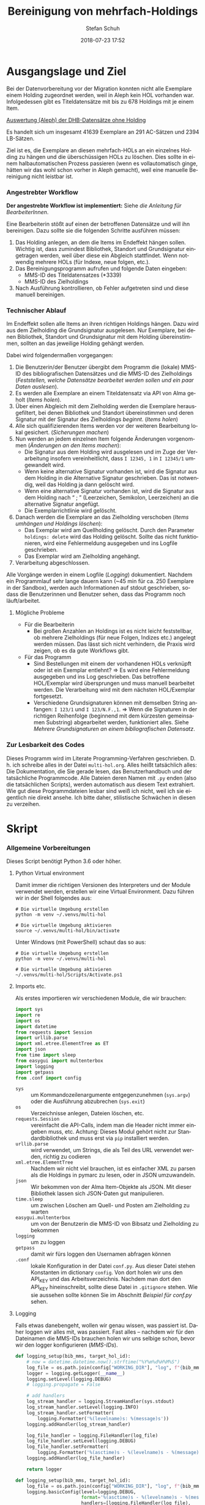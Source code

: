 #+TITLE: Bereinigung von mehrfach-Holdings
#+NIKOLA_SLUG: multi-hol
#+AUTHOR: Stefan Schuh
#+EMAIL: stefan.schuh@uni-graz.at
#+DATE: 2018-07-23 17:52
#+DESCRIPTION:
#+KEYWORDS:
#+LANGUAGE: de
#+OPTIONS: tex:t todo:nil pri:nil tags:t texht:nil ':t
#+OPTIONS: author:t creator:nil email:t date:t
#+LATEX_CLASS: koma-article
#+LATEX_CLASS_OPTIONS: [10pt, a4paper]
#+LATEX_HEADER: \usepackage[ngerman]{babel}
#+LATEX_HEADER: \usepackage[a4paper,margin=2.54cm]{geometry}
#+EXPORT_FILE_NAME: doc/doc.html


* Ausgangslage und Ziel
  Bei der Datenvorbereitung vor der Migration konnten nicht alle Exemplare einem
  Holding zugeordnet werden, weil in Aleph kein HOL vorhanden war. Infolgedessen
  gibt es Titeldatensätze mit bis zu 678 Holdings mit je einem Item.

  [[file:data/DHB_ITEMS_ohne_HOL_20180717.xlsx][Auswertung (Aleph) der DHB-Datensätze ohne Holding]]

  Es handelt sich um insgesamt 41639 Exemplare an 291 AC-Sätzen und 2394 LB-Sätzen.

  Ziel ist es, die Exemplare an diesen mehrfach-HOLs an ein einzelnes Holding zu
  hängen und die überschüssigen HOLs zu löschen. Dies sollte in einem
  halbautomatischen Prozess passieren (wenn es vollautomatisch ginge, hätten wir
  das wohl schon vorher in Aleph gemacht), weil eine manuelle Bereinigung nicht
  leistbar ist.

*** Angestrebter Workflow
    *Der angestrebte Workflow ist implementiert:* Siehe [[Dokumentation für BearbeiterInnen][die Anleitung für BearbeiterInnen]].

    Eine Bearbeiterin stößt auf einen der betroffenen Datensätze und will ihn
    bereinigen. Dazu sollte sie die folgenden Schritte ausführen müssen:

    1. Das Holding anlegen, an dem die Items im Endeffekt hängen sollen. Wichtig
       ist, dass zumindest Bibliothek, Standort und Grundsignatur eingetragen
       werden, weil über diese ein Abgleich stattfindet. Wenn notwendig mehrere
       HOLs (für Indexe, neue folgen, etc.).
    2. Das Bereinigungsprogramm aufrufen und folgende Daten eingeben:
       - MMS-ID des Titeldatensatzes (*3339)
       - MMS-ID des Zielholdings
    3. Nach Ausführung kontrollieren, ob Fehler aufgetreten sind und diese
       manuell bereinigen.
   
*** Technischer Ablauf
    Im Endeffekt sollen alle Items an ihren richtigen Holdings hängen. Dazu wird
    aus dem Zielholding die Grundsignatur ausgelesen. Nur Exemplare, bei denen
    Bibliothek, Standort und Grundsignatur mit dem Holding übereinstimmen,
    sollten an das jeweilige Holding gehängt werden.

    Dabei wird folgendermaßen vorgegangen:

    1. Die Benutzerin/der Benutzer übergibt dem Programm die (lokale) MMS-ID des
       bibliografischen Datensätzes und die MMS-ID des Zielholdings ([[Feststellen, welche Datensätze bearbeitet werden sollen und ein paar Daten auslesen]]).
    2. Es werden alle Exemplare an einem Titeldatensatz via API von Alma geholt
       ([[Items holen]]).
    3. Über einen Abgleich mit dem Zielholding werden die Exemplare
       herausgefiltert, bei denen Bibliothek und Standort übereinstimmen und
       deren Signatur mit der Signatur des Zielholdings /beginnt/. ([[Items holen]])
    4. Alle sich qualifizierenden Items werden vor der weiteren Bearbeitung
       lokal gesichert. ([[Sicherungen machen]])
    5. Nun werden an jedem einzelnen Item folgende Änderungen vorgenommen
       ([[Änderungen an den Items machen]]):
       - Die Signatur aus dem Holding wird ausgelesen und im Zuge der
         Verarbeitung insofern vereinheitlicht, dass ~I 12345, 1~ in ~I 12345/1~
         umgewandelt wird.
       - Wenn keine alternative Signatur vorhanden ist, wird die Signatur aus
         dem Holding in die Alternative Signatur geschrieben. Das ist notwendig,
         weil das Holding ja dann gelöscht wird.
       - Wenn eine alternative Signatur vorhanden ist, wird die Signatur aus dem
         Holding nach "\nbsp;\nbsp" (Leerzeichen, Semikolon, Leerzeichen) an die
         alternative Signatur angefügt.
       - Die Exemplarrichtlinie wird gelöscht.
    6. Danach werden die Exemplare an das Zielholding verschoben ([[Items umhängen und Holdings löschen]]):
       - Das Exemplar wird am Quellholding gelöscht. Durch den Parameter
         =holdings: delete= wird das Holding gelöscht. Sollte das nicht
         funktionieren, wird eine Fehlermeldung ausgegeben und ins Logfile
         geschrieben.
       - Das Exemplar wird am Zielholding angehängt.
    7. Verarbeitung abgeschlossen.
    
    Alle Vorgänge werden in einem Logfile ([[Logging]]) dokumentiert. Nachdem ein Programmlauf
    sehr lange dauern kann (~45 min für ca. 250 Exemplare in der Sandbox),
    werden auch Informationen auf stdout geschrieben, sodass die Benutzerinnen
    und Benutzer sehen, dass das Programm noch läuft/arbeitet.

***** Mögliche Probleme
      - Für die Bearbeiterin
        - Bei großen Anzahlen an Holdings ist es nicht leicht feststellbar, ob
          mehrere Zielholdings (für neue Folgen, Indizes etc.) angelegt werden
          müssen. Das lässt sich nicht verhindern, die Praxis wird zeigen, ob es
          da gute Workflows gibt.
      - Für das Programm
        - Sind Bestellungen mit einem der vorhandenen HOLs verknüpft oder ist
          ein Exemplar entlehnt? \Rightarrow Es wird eine Fehlermeldung
          ausgegeben und ins Log geschrieben. Das betroffene HOL/Exemplar wird
          übersprungen und muss manuell bearbeitet werden. Die Verarbeitung wird
          mit dem nächsten HOL/Exemplar fortgesetzt.
        - Verschiedene Grundsignaturen können mit demselben String anfangen: 
          =I 123/1= und =I 123/N.F.,1=. \Rightarrow Wenn die Signaturen in der richtigen
          Reihenfolge (beginnend mit dem kürzesten gemeinsamen Substring)
          abgearbeitet werden, funktioniert alles. Siehe [[Mehrere Grundsignaturen an einem bibliografischen Datensatz]].

*** Zur Lesbarkeit des Codes
    Dieses Programm wird im Literate Programming-Verfahren geschrieben. D. h.
    ich schreibe alles in der Datei =multi-hol.org=. Alles heißt tatsächlich
    alles: Die Dokumentation, die Sie gerade lesen, das Benutzerhandbuch und der
    tatsächliche Programmcode. Alle Dateien deren Namen mit =.py= enden (also
    die tatsächlichen Scripts), werden automatisch aus diesem Text extrahiert.
    Wie gut diese Programmdateien lesbar sind weiß ich nicht, weil ich sie
    eigentlich nie direkt ansehe. Ich bitte daher, stilistische Schwächen in
    diesen zu verzeihen.

* Skript
*** Allgemeine Vorbereitungen
    Dieses Script benötigt Python 3.6 oder höher.
***** Python Virtual environment
      Damit immer die richtigen Versionen des Interpreters und der Module
      verwendet werden, erstellen wir eine Virtual Environment. Dazu führen wir
      in der Shell folgendes aus:

      #+BEGIN_SRC shell
        # Die virtuelle Umgebung erstellen
        python -m venv ~/.venvs/multi-hol

        # Die virtuelle Umgebung aktivieren
        source ~/.venvs/multi-hol/bin/activate
      #+END_SRC

      Unter Windows (mit PowerShell) schaut das so aus:

      #+BEGIN_SRC shell
        # Die virtuelle Umgebung erstellen
        python -m venv ~/.venvs/multi-hol

        # Die virtuelle Umgebung aktivieren
        ~/.venvs/multi-hol/Scripts/Activate.ps1
      #+END_SRC

***** Imports etc.
      Als erstes importieren wir verschiedenen Module, die wir brauchen:

      #+NAME: imports
      #+BEGIN_SRC python
        import sys
        import re
        import os
        import datetime
        from requests import Session
        import urllib.parse
        import xml.etree.ElementTree as ET
        import json
        from time import sleep
        from easygui import multenterbox
        import logging
        import getpass
        from .conf import config
      #+END_SRC

      - =sys= :: um Kommandozeilenargumente entgegenzunehmen (=sys.argv=) oder
                 die Ausführung abzubrechen (=sys.exit=)
      - =os= :: Verzeichnisse anlegen, Dateien löschen, etc.
      - =requests.Session= :: vereinfacht die API-Calls, indem man die Header
           nicht immer eingeben muss, etc. Achtung: Dieses Modul gehört
           nicht zur Standardbibliothek und muss erst via =pip= installiert
           werden.
      - =urllib.parse= :: wird verwendet, um Strings, die als Teil des URL
                          verwendet werden, richtig zu codieren
      - =xml.etree.ElementTree= :: Nachdem wir nicht viel brauchen, ist es
           einfacher XML zu parsen als die Holdings in pymarc zu lesen, oder in
           JSON umzuwandeln.
      - =json= :: Wir bekommen von der Alma Item-Objekte als JSON. Mit dieser Bibliothek
                  lassen sich JSON-Daten gut manipulieren.
      - =time.sleep= :: um zwischen Löschen am Quell- und Posten am Zielholding
                        zu warten
      - =easygui.multenterbox= :: um von der Benutzerin die MMS-ID von Bibsatz
           und Zielholding zu bekommen
      - =logging= :: um zu loggen
      - =getpass= :: damit wir fürs loggen den Usernamen abfragen können
      - =.conf= :: lokale Konfiguration in der Datei =conf.py=. Aus dieser Datei
                   stehen Konstanten im dictionary =config=. Von dort holen wir
                   uns den API_KEY und das Arbeitsverzeichnis. Nachdem man dort
                   den API_KEY hineinschreibt, sollte diese Datei in
                   =.gitignore= stehen.  Wie sie aussehen sollte können Sie im Abschnitt
                   [[Beispiel f%C3%BCr conf.py][Beispiel für conf.py]] sehen.
      
***** DONE Logging
      CLOSED: [2019-01-04 Fr 13:58]
      :LOGBOOK:
      - State "DONE"       from "TODO"       [2019-01-04 Fr 13:58]
      :END:
      Falls etwas danebengeht, wollen wir genau wissen, was passiert ist. Daher
      loggen wir alles mit, was passiert. Fast alles -- nachdem wir für den
      Dateinamen die MMS-IDs brauchen holen wir uns selbige schon, bevor wir den
      logger konfigurieren ([[MMS-IDs]]).
      
      #+begin_src python
        def logging_setup(bib_mms, target_hol_id):
            # now = datetime.datetime.now().strftime("%Y%m%d%H%M%S")
            log_file = os.path.join(config["WORKING_DIR"], "log", f"{bib_mms}_{target_hol_id}.log")
            logger = logging.getLogger(__name__)
            logging.setLevel(logging.DEBUG)
            # logging.propagate = False

            # add handlers
            log_stream_handler = logging.StreamHandler(sys.stdout)
            log_stream_handler.setLevel(logging.INFO)
            log_stream_handler.setFormatter(
                logging.Formatter('%(levelname)s: %(message)s'))
            logging.addHandler(log_stream_handler)

            log_file_handler = logging.FileHandler(log_file)
            log_file_handler.setLevel(logging.DEBUG)
            log_file_handler.setFormatter(
                logging.Formatter('%(asctime)s - %(levelname)s - %(message)s'))
            logging.addHandler(log_file_handler)

            return logger
      #+end_src
      #+NAME: logging-setup
      #+begin_src python
        def logging_setup(bib_mms, target_hol_id):
            log_file = os.path.join(config["WORKING_DIR"], "log", f"{bib_mms}_{target_hol_id}.log")
            logging.basicConfig(level=logging.DEBUG,
                                format='%(asctime)s - %(levelname)s - %(message)s',
                                handlers=[logging.FileHandler(log_file),
                                          logging.StreamHandler()])

      #+END_src
***** Voreinstellungen für die APIs
      Nachdem wir viele Calls machen werden, ist es wohl gut, die APIs in
      Variablen mit benannten Platzhaltern zu schreiben, sodass wir dann nur
      noch die jeweiligen IDs einfüllen müssen:
      
      #+NAME: api-strings
      #+BEGIN_SRC python
      # api-url-templates
      base_url = 'https://api-eu.hosted.exlibrisgroup.com/almaws/v1'
      barcode_api = base_url + "/items?item_barcode={barcode}"
      holdings_api = base_url + "/bibs/{mms_id}/holdings"
      bib_api = base_url + "/bibs/{mms_id}"
      item_api = base_url + "/bibs/{mms_id}/holdings/{holding_id}/items"
      #+END_SRC

***** Session, Authentifizierung
      Damit wir nicht bei jedem Aufruf die Header übergeben müssen, ist es
      praktisch, dass die requests-Bibliothek ein Session-Objekt hat.

      #+NAME: session
      #+BEGIN_SRC python
      # session um immer gleiche header zu schicken etc.
      session = Session()
      session.headers.update({
          "accept": "application/json",
          "authorization": f"apikey {API_KEY}"
      })
      #+END_SRC

      Der API-Key wird in =conf.py= abgelegt. Nachd dem Import dieser Datei
      können wir ihn hier zuweisen:

      #+NAME: API-key
      #+BEGIN_SRC python
      API_KEY = config["API_KEY"]
      #+END_SRC
      
*** Verarbeitung      
***** DONE Feststellen, welche Datensätze bearbeitet werden sollen und ein paar Daten auslesen
      CLOSED: [2018-12-10 Mo 16:44]
      :LOGBOOK:
      - State "DONE"       from "TODO"       [2018-12-10 Mo 16:44]
      :END:
      Um zu wissen, an welchen Datensätzen gearbeitet werden soll, muss die
      Bearbeiterin die MMS-IDs vom Bibsatz und dem Zielolding eingeben.

      Nachdem Whitespace vorne und hinten entfern wurde, sollte folgendes
      überprüft werden:
      - [X] Beginnt die bib-mms mit 99?
      - [X] Beginnt die hol-mms mit 22?
      - [X] Endet die bib-mms auf 3339?
      #+NAME: MMS-IDs
      #+BEGIN_SRC python
        def get_mmsids(msg=""):
            """Return the MMS-IDs of the bibrecord and the target-holding."""

            if msg == "":
                msg =  "Bitte folgende Daten eingeben."
            else:
                msg = msg

            bib_mms, target_hol_id = multenterbox(msg=msg,
                                                   title="Multi-HOL-Bereinigung",
                                                   fields=["MMS-ID des Bibsatzes", "MMS-ID des Zielholdings"])
            # check the input
            if (not bib_mms.startswith("99")
                    or not bib_mms.endswith("3339")
                    or not target_hol_id.startswith("22")):
                msg = """*** Formaler Fehler in der Eingabe ***

            1. Die MMS-ID des Bibsatzes muss mit "99" beginnen
            2. Die MMS-ID des Bibsatzes muss mit "3339" enden
            3. Die MMS-ID des HOL-Satzes muss mit "22" beginnen
        """
                get_mmsids(msg)
            else:
                return bib_mms, target_hol_id

       #+END_SRC

***** DONE Items holen
      CLOSED: [2018-07-30 Mon 13:54]
      :LOGBOOK:
      - State "DONE"       from "TODO"       [2018-07-30 Mon 13:54]
      :END:
      Nachdem die Bearbeiterin uns mit den Identifiern versorgt hat, holen wir
      uns die Item-Liste. Nachdem die API per default nur zehn Items liefert,
      setzen wir das Limit auf die höchstzahl (100). Sollten mehr als 100
      Exemplare vorhanden sein, machen wir mehrere API-Aufrufe mit
      entsprechendem Offset.

      Dazu verwenden wir eine Funktion, die die MMS-IDs des Bibsatzes und eine
      Liste von Item-Objekten zurückgibt.

      #+NAME: API-get-items
      #+BEGIN_SRC python
        def get_items(mms_id, target_hol_id):
            mms_id = mms_id
            outlist = []
            hol_bch = get_bch(target_hol_id)

            # get the item-list from Alma
            item_list = session.get(item_api.format(mms_id=mms_id, holding_id="ALL"),
                                    params={"limit": "100"})

            # DONE check response
            if item_list.status_code == 200:
                item_list = item_list.json()
            else:
                logging.error(f"Fehler beim Holen der Daten: {item_list.text}")
                input("Drücken Sie ENTER um das Programm zu beenden.")
                sys.exit(1)

            # append the items to the list to be returned, if they pass the tests
            logging.debug("get_items(): Items zur outlist hinzufügen")
            for item in item_list["item"]:
                if check_bch(item, hol_bch):
                    outlist.append(item)

            # check if there are more than 100 items
            total_record_count = int(item_list["total_record_count"])
            if total_record_count > 100:
                # calculate number of needed additional calls
                add_calls = total_record_count // 100
                logging.debug(f"get_items(): {total_record_count} items vorhanden, {add_calls} weitere API-calls notwendig.")
                # make the additional calls and add answer to the outlist
                for i in range(add_calls):
                    offset = (i + 1) * 100
                    logging.debug(f"get_items(): additional call {offset}")

                    next_list = session.get(item_api.format(mms_id=mms_id, holding_id="ALL"),
                                            params={"limit": "100", "offset": offset}).json()
                    logging.debug(f"get_items(): weitere items zu outlist hinzufügen (call {offset}/{add_calls})")
                    for item in next_list["item"]:
                        if check_bch(item, hol_bch):
                            outlist.append(item)

            # DONE save the item list to disk
            logging.info("Schreibe Backup.")
            backup_file = os.path.join(backup_dir, f"{mms_id}_{hol_bch[0]}_{hol_bch[1]}_{hol_bch[2].replace('.', '').replace(',', '').replace('/', '').replace(' ', '-')}")
            save_json(outlist, backup_file)
            return outlist
      #+END_SRC

***** DONE Inhaltliche Checks
      CLOSED: [2019-01-04 Fr 09:43]
      :LOGBOOK:
      - State "DONE"       from "TODO"       [2019-01-04 Fr 09:43]
      :END:
      Überprüfung, ob die richtigen Signaturen vorhanden sind, etc. Dazu holen
      wir uns zuerst das Zielholding und lesen dort =856 b=, =c= und =h= aus.
        
      #+NAME: get-bch
      #+BEGIN_SRC python
        def get_bch(holding_id):
            hol = session.get(holdings_api + "/" + holding_id, headers = {"accept": "application/xml"})
            try:
                holxml = ET.fromstring(hol.text)
                b = holxml.find('.//*[@tag="852"]/*[@code="b"]').text
                c = holxml.find('.//*[@tag="852"]/*[@code="c"]').text
                h = holxml.find('.//*[@tag="852"]/*[@code="h"]').text
            except:
                logging.exception("Fehler beim Lesen des Zielholdings (XML).")
                print("Ein Fehler ist aufgetreten. Kontrollieren Sie die Log-Datei.")
                input("Drücken Sie ENTER um das Programm zu beenden.")
                sys.exit(1)

            return b, c, h
      #+END_SRC

      Dann schauen wir, ob das Item zum HOL passt, damit nicht
      falschlicherweise Items von anderen Standorten oder mit anderen
      Grundsignaturen umgehängt werden. Subfelder =b= und =c= müssen
      übereinstimmen; die Signatur des Items (genaugenommen von dessen HOL)
      muss mit demselben String anfangen, der in Subfeld =h= steht. Nachdem in
      den Daten oft Leerzeichen vorhanden sind (z. B. =N. S.= anstatt =N.S.=),
      werden Leerzeichen bei diesem Vergleich ignoriert.

      #+NAME: check-bch
      #+BEGIN_SRC python
        # check if the item fits the target holding's 852 b, c and h
        def check_bch(item, hol_bch):
            """Check if the item fits the target holdings library, location and call number.

            Take an item object (dict) and return True or False."""

            hol_b, hol_c, hol_h = hol_bch

            item_b = item["item_data"]["library"]["value"]
            item_c = item["item_data"]["location"]["value"]
            item_h = item["holding_data"]["call_number"].replace(" ", "")
            item_alt = item["item_data"]["alternative_call_number"]
            item_h_from_alt = re.sub(r"^.* ; ", "", item_alt).replace(" ", "")

            bch_check = [False, False, False]

            if hol_b == item_b:
                bch_check[0] = True

            if hol_c == item_c:
                bch_check[1] = True

            if item_h.startswith(hol_h.replace(" ", "")):
                bch_check[2] = True
            elif item_h_from_alt.startswith(hol_h.replace(" ", "")):
                # if the item has already been moved to a false holding because the false
                # call number is a substring of the right one
                bch_check[2] = True

            if False in bch_check:
                return False
            else:
                return True
      #+END_SRC

******* Code für Inhaltliche checks zusammensetzen                 :noexport:
        #+NAME: content-checks
        #+BEGIN_SRC python :noweb yes
          <<get-bch>>
          <<check-bch>>
        #+END_SRC
***** DONE Sicherungen machen
      CLOSED: [2019-01-04 Fr 10:58]
      :LOGBOOK:
      - State "DONE"       from "TODO"       [2019-01-04 Fr 10:58]
      :END:
******* DONE Das Sicherungsverzeichnis festlegen
        Hier legen wir das Verzeichnis fest, in das die Sicherungen und Logs
        kommen. Falls es nicht vorhanden ist, erstellen wir es.
        
        #+NAME: configure-backup
        #+BEGIN_SRC python
          backup_dir = os.path.join(config["WORKING_DIR"], "backup")
          # make the directory if it does not exist
          if not os.path.exists(backup_dir):
              os.makedirs(backup_dir)
        #+END_SRC

******* DONE Items
        CLOSED: [2019-01-04 Fr 10:58]
        :LOGBOOK:
        - State "DONE"       from "TODO"       [2019-01-04 Fr 10:58]
        :END:
        Nachdem wir ja von =get_items()= eine Liste mit Item-Objekten
        zurückbekommen, schreiben wir diese einfach in eine Datei.

        #+NAME: save-items
        #+BEGIN_SRC python
          def save_json(json_list, filename, count=1):
              """Save JSON-file with a list of items to disk.

              Takes a list of JSON-objects."""

              fname = f"{filename}_{count}.json"
              try:
                  with open(fname, "x") as backup:
                      backup.write(json.dumps(json_list))
              except FileExistsError:
                  save_json(json_list, filename, count + 1)
        #+END_SRC
        
***** DONE Änderungen an den Items machen
      CLOSED: [2018-08-01 Mit 07:14]
      An den Exemplaren sind unter Umständen noch Änderungen vorzunehmen. Diese
      beziehen sich in erste Linie auf die Signaturen.
******* DONE Bearbeitung der Signaturen
        CLOSED: [2018-07-31 Die 11:13]
        Nachdem im Zielholding ja nur die Grundsignatur steht, würde diese
        Information verloren gehen. Daher schreiben wir sie in die Alternative
        Signatur des Exemplars.

        Damit eine etwaig schon vorhandene alternative Signatur nicht
        überschrieben wird, prüfen wir vorher, ob dort schon eine HB-Signatur
        vorhanden ist. Wenn ja, wird die Signatur aus dem Holding nach =" ; "=
        eingefügt.

        #+NAME: set-alt-call-nr
        #+BEGIN_SRC python
          alt_call_nr = clean_cn(item["item_data"]["alternative_call_number"])
          hol_call_nr = clean_cn(item["holding_data"]["call_number"])

          # check if the alternative call number is empty
          if alt_call_nr == "":
              item["item_data"]["alternative_call_number"] = hol_call_nr
              item["item_data"]["alternative_call_number_type"]["value"] = 8
              item["item_data"]["alternative_call_number_type"]["desc"] = "Other scheme"
          elif " ; " in alt_call_nr or hol_call_nr in alt_call_nr:
              pass
          else:
              item["item_data"]["alternative_call_number"] = f"{alt_call_nr} ; {hol_call_nr}"
        #+END_SRC
******* DONE Signaturen putzen
        CLOSED: [2019-01-23 Mi 09:25]
        :LOGBOOK:
        - State "DONE"       from "TODO"       [2019-01-23 Mi 09:25]
        :END:
        Nachdem die Daten eine Geschichte haben, kommen Signaturen manchmal mit
        "/" als Trennzeichen oder auch mit "," daher. Wo wir schon dabei sind,
        versuchen wir, das zu vereinheitlichen:
        #+NAME: clean-call-number
        #+BEGIN_SRC python
          def clean_cn(cn):
                   """Return call numbers with '/' as delimiter after base call number"""
                   # matches correct prefixes only
                   match = re.match(r'(^I{1,3}V?,?(?:I{1,3}V?)? [0-9]+)(, ?)(.*$)', cn)
                   # matches all prefixes
                   # match = re.match(r'(^[IV,]+? [0-9]+)(, ?)(.*$)', cn)
                   if match:
                       print(match.groups())
                       cn = match[1] + "/" + match[3]
                   return cn
        #+END_SRC
        
******* DONE Exemplarstatus leeren
        Wir nutzen diese Gelegenheit auch gleich, um den Exemplarstatus zu
        löschen, der bei diesen Items in Alma nicht mehr notwendig ist.

        #+NAME: clear-item-policy
        #+BEGIN_SRC python
          item["item_data"]["policy"]["desc"] == None
          item["item_data"]["policy"]["value"] == ''
        #+END_SRC

******* DONE Zusammensetzen der einzelnen Änderungen zu einer Funktion
        CLOSED: [2018-08-01 Mit 07:14]
        Damit die einzelnen Änderungen im Script ein bisschen übersichtlicher
        zusammengefasst sind, ziehen wir sie in eine Funktion
        =change_item_information()= zusammen, die wir dann während der
        Bearbeitung aufrufen.

        #+NAME: change-item-information
        #+BEGIN_SRC python :noweb yes
          def change_item_information(item):
              """Make all necessary changes to the item object"""
              # Set the alternative call number
              <<set-alt-call-nr>>

              # clear the item policy
              <<clear-item-policy>>
              return item
        #+END_SRC

***** DONE Items umhängen und Holdings löschen
      CLOSED: [2019-01-04 Fr 09:39]
      :LOGBOOK:
      - State "DONE"       from "TODO"       [2019-01-04 Fr 09:39]
      :END:
      Das Umhängen des Exemplars sollte der letzte Schritt sein. Vorher sollten
      alle Checks laufen und das Item entsprechend angepasst werden (z. B. die
      HOL-Signatur in die =alternative_call_number= schreiben).

      Um ein Exemplar umzuhängen, muss man es erst löschen und dann am
      Zielholding anhängen. Zuerst löschen deswegen, weil sonst der Barcode
      schon vorhanden ist und einen Error verursacht.

      Um ein Exemplar also umzuhängen, sind folgende Schritte notwendig:
      1. Das Exemplar sichern. Das sollten wir ohnehin beim Abrufen der
         Exemplare schon gemacht haben. Die nötigen Funktionen finden sich im
         [[Sicherungen machen][entsprechenden Kapitel]].
      2. Das Exemplar via DELETE-request löschen. Wir übergeben den Parameter
         "holdings=delete", um das Holding gleich mit zu löschen.
      3. Das Exemplar mit einem POST-request ans Zielholding hängen.

      Der erste Schritt, wird oben abgearbeitet, die beiden weiteren werden in
      der Funktion =move_item()= abgehandelt:

      #+NAME: move-item
      #+BEGIN_SRC python :noweb yes
        def move_item(item, bib_mms, target_hol_id):
            """Move items to other holding and delete source-holding"""
            # delete the items, but prevent the target-hol from being deleted
            barcode = item["item_data"]["barcode"]
            title = item["bib_data"]["title"]
            target = item_api.format(mms_id=bib_mms, holding_id=target_hol_id)
            if not target_hol_id in item["link"]:
                logging.debug(f"move_item(): lösche {barcode}")
                delete_item_response = session.delete(item["link"], params={"holdings": "delete"})
            else:
                logging.debug(f"move_item(): lösche {barcode}")
                delete_item_response = session.delete(item["link"], params={"holdings": "retain"})

            if not delete_item_response.status_code == 204:
                logging.error(f"move_item(): löschen fehlgeschlagen bei {barcode}. {delete_item_response.text}")
                return

            # post the item. Wait for 1 second before that, so that Alma can update the
            # barcode index. Try again, if barcode index is not updated.
            sleep(1)
            tries = 0
            logging.debug(f"move_item(): POST von {barcode}")
            post_item_response = session.post(target, json=item).json()
            while "errorsExist" in post_item_response:
                if tries > 5:
                    error = post_item_response["errorList"]["error"][0]["errorMessage"]
                    # errors.append([bib_mms, barcode, title, error])
                    logging.error(f"move_item(): {barcode} Fünfter POST-Versuch fehlgeschlagen, Abbruch.")
                    break
                elif post_item_response["errorList"]["error"][0]["errorCode"] == "401873":
                    # if the error is an existing barcode, try again
                    logging.info(f"move_item(): {barcode}: weiterer POST-Versuch ({tries + 1}x)")
                    sleep(1)
                    post_item_response = session.post(target, json=item).json()
                    tries += 1
                else:
                    error = post_item_response["errorList"]["error"][0]["errorMessage"]
                    (f"move_item(): unerwarteter Fehler bei POST {error}")
                    break
      #+END_SRC

******* Problem mit der API # 00580797                  :Salesforce:noexport:
Dear Support Team,

we need to move items from one holding to another via API. As I understand it, the way to go is to delete the item in one place and create it again by POSTing it at the target holding -- if there is a better/more efficient way, I'm glad to hear it.

When doing so, I get an HTTP 200 for evey item I post and the API returns the item object for every item. So I'm thinking everything went right. 

But it gets funky:

When looking in Alma, there's only one item on this holding (the first one I have POSTed), but there should be several. So I try to get the item list for all items on that bib:

GET https://api-eu.hosted.exlibrisgroup.com/almaws/v1/bibs/990011168120203339/holdings/ALL/items

Response:
{"item":[{"bib_data":{"mms_id":"990011168120203339","title":"Kaerntner Gemeindeblatt","author":null,"issn":null,"isbn":null,"complete_edition":"","network_number":["(Aleph)001116812UBG01","(AT-UBG)LB00780006","LB00780006"],"link":"https://api-eu.hosted.exlibrisgroup.com/almaws/v1/bibs/990011168120203339"},"holding_data":{"holding_id":"22326791880003339","call_number_type":{"value":"8","desc":"Other scheme"},"call_number":"Testsig","accession_number":"","copy_id":"","in_temp_location":false,"temp_library":{"value":null,"desc":null},"temp_location":{"value":null,"desc":null},"temp_call_number_type":{"value":"","desc":null},"temp_call_number":"","temp_policy":{"value":"","desc":null},"link":"https://api-eu.hosted.exlibrisgroup.com/almaws/v1/bibs/990011168120203339/holdings/22326791880003339"},"item_data":{"pid":"23326791890003339","barcode":"DC-25388","creation_date":"2018-08-01Z","modification_date":"2018-08-01Z","base_status":{"value":"1","desc":"Item in place"},"physical_material_type":{"value":"ISSBD","desc":"Bound Issue"},"policy":{"value":"60","desc":"Kopiebestellung"},"provenance":{"value":"","desc":null},"po_line":"","is_magnetic":false,"arrival_date":"1999-04-01Z","year_of_issue":"","enumeration_a":"1971","enumeration_b":"2","enumeration_c":"","enumeration_d":"","enumeration_e":"","enumeration_f":"","enumeration_g":"","enumeration_h":"","chronology_i":"1971","chronology_j":"","chronology_k":"","chronology_l":"","chronology_m":"","description":"1971,2","receiving_operator":"import","process_type":{"value":"","desc":null},"library":{"value":"BDEPO","desc":"Depotbibliothek"},"location":{"value":"DHB20","desc":"Depot HB20"},"alternative_call_number":"HB20-918","alternative_call_number_type":{"value":"8","desc":"Other scheme"},"storage_location_id":"","pages":"","pieces":"","public_note":"","fulfillment_note":"","internal_note_1":"FH03 - I 380584, 1971,2. 1971 :: KKD","internal_note_2":"","internal_note_3":"","statistics_note_1":"O#RAK#2014","statistics_note_2":"","statistics_note_3":"","requested":null,"edition":null,"imprint":null,"language":null,"physical_condition":{"value":null,"desc":null}},"link":"https://api-eu.hosted.exlibrisgroup.com/almaws/v1/bibs/990011168120203339/holdings/22326791880003339/items/23326791890003339"}],"total_record_count":1}

Hmm. Why is there only one item, when I got confirmation that everything went good -- the API returned HTTP 200 and the item object for every item.

It gets even more interesting: When retrieving the items for the specific holding (the only one, I might add), this happens:

GET https://api-eu.hosted.exlibrisgroup.com/almaws/v1/bibs/990011168120203339/holdings/22326792100003339/items

Response:
{"total_record_count":14}

That's all of the response -- no omissions. Total record count of 14, but no item list?

Best of it all: I can retrieve the individual items via API though (I know where to look for, as I got the item object as response for the POST request).

For example:
GET https://api-eu.hosted.exlibrisgroup.com/almaws/v1/bibs/990011168120203339/holdings/22326791910003339/items/23326791770003339

This returns the corresponding item.

What am I doing wrong?

If there's an easyer way to move items from one holding to another, I'm happy to be educated about that too.

Best regards
Stefan
      
*** Alles Zusammensetzen
***** Das Modul
      #+BEGIN_SRC python -n :noweb yes :tangle multi_hol/multi_hol.py
        <<imports>>

        # Get the users input
        <<MMS-IDs>>
        # set up the backup
        <<configure-backup>>
        #configure logging
        <<logging-setup>>

        # get everything ready for making the API-Calls
        <<api-strings>>
        <<API-key>>
        <<session>>

        # function for backing up JSON to disk
        <<save-items>>

        # functions for checking the api-responses
        <<content-checks>>

        # Get the items
        <<API-get-items>>

        # Change item information like call numbers etc.
        <<clean-call-number>>
        <<change-item-information>>

        # Move the item to the target holding
        <<move-item>>

        def main():
            # assign values to bib_mms and target_hol_id
            if len(sys.argv) == 3:
                bib_mms = sys.argv[1]
                target_hol_id = sys.argv[2]
            else:
                bib_mms, target_hol_id = get_mmsids()

            global logger
            logger = logging_setup(bib_mms, target_hol_id)

            # log who started the program
            logging.debug(f"Programm gestartet von {getpass.getuser()}.")
            logging.debug(f"bib_mms: {bib_mms}, target_hol_id: {target_hol_id}")

            # do your work
            logging.info("Hole Daten von Alma ...")
            item_list = get_items(bib_mms, target_hol_id)
            item_count = len(item_list)
            logging.info(f"Zu bearbeitende Exemplare: {item_count}")

            for idx, item in enumerate(item_list):
                logging.info(f"Exemplar {idx + 1} von {item_count}: {item['item_data']['barcode']}")
                logging.info("Bearbeite Exemplardaten ...")
                change_item_information(item)

                logging.info("Verschieben an Zielholding ...")
                move_item(item, bib_mms, target_hol_id)

            input("Verarbeitung abgeschlossen!\nDrücken Sie ENTER um das Programm zu verlassen.")

        if __name__ == "__main__":
            main()
      #+END_SRC
         
*** Erstellen einer ausführbaren Datei für die BenutzerInnen
    Die Anwenderinnen dieses Programms werden kein ProgrammiererInnen mit einem
    Linux- oder Mac-System sein, sondern Bibliothekarinnen mit Windows.
    Unter Windows ist, im Gegensatz zu den landläufigen Linux-Distros oder OSX,
    Python nicht standardmäßig installiert. Es reicht also nicht das Script mit
    ~chmod +x app_multi-hol.py~ ausführbar zu machen.

    Es muss eine exe-Datei erstellt werden. Das geht am einfachsten mit dem
    Modul =pyinstaller=, das via =pip= verfügbar ist. =pynistaller= ist nicht in
    =requirements.txt= aufgeführt, daher muss es nachinstalliert werden. Die
    nachfolgende Anleitung geht davon aus, dass Sie das alles unter Windows mit
    PowerShell machen.
    
    Aktivieren Sie das Virtual Environment (siehe [[Python Virtual
    environment]]) und installieren sie =pyinstaller=

    #+begin_src shell
      # virtual environment aktivieren
      ~/.venvs/multi-hol/Scripts/Activate.ps1

      # das Modul installieren
      pip install pyinstaller
    #+end_src

    Danach sollten Sie in =multi-hol/conf.py= in das dict =config= Ihren API-Key
    eintragen. Wie oben erwähnt verwende ich während der Entwicklung den Keyring
    des Systems, für die Deployment-Version muss er aber tatsächlich hier
    stehen. Daher steht diese Datei bei mir in =.gitignore=. Vergessen Sie
    nicht, ihn danach wieder zu löschen (vor allem, falls Sie Ihre Version
    dieses Repos auf GitHub hosten ...). Auch in =config= kommt das
    Arbeitsverzeichnis, in das die Backups und die logs geschrieben werden
    sollen. Nachdem =multi-hol/conf.py= bei mir in =.gitignore= steht, sehen sie
    im Abschnitt [[Beispiel f%C3%BCr conf.py][Beispiel für conf.py]], wie diese Datei aussehen sollte.

    Danach führen Sie folgende Zeile aus, um die ausführbare Datei zu erstellen.
    Das Flag -F macht, dass alles in eine einzelne Datei gepackt wird, anstatt
    eines Ordners mit einzelnen Files.

    #+begin_src shell
      # run pyinstaller
      pyinstaller -F app_multi-hol.py
    #+end_src

    Das war es auch schon. Sie sollten im Ordner =dist= die Datei
    =app_multi-hol.exe= finden.

*** Tests                                                          :noexport:
    Natürlich will das alles gut getestet sein.

    Beispieldatensätze in der Sandbox:
    - 990011505800203339: 10 Hols, keine alternative Signatur
    - 990011608060203339: 10 Hols, alternative Signatur
    - 990006489880203339: 106 Hols, alternative Signatur
      
    Zuerst holen wir mal alle Exemplare und speichern sie, sodass wir mir
    schnell den Ausgangszustand wiederherstellen können.

    #+BEGIN_SRC python :noweb yes :tangle tests/test_multi_hol.py
      import pytest
      import logging
      from multi_hol.multi_hol import *

      # setup logging
      global logger
      logger = logging_setup("TEST", "LOG")

      # with alternative call number
      with open("tests/testdata/10items_alt.json") as fh:
          items_alt = json.load(fh)["item"]
      # without alternative call number
      with open("tests/testdata/10items_no_alt.json") as fh:
          items_no_alt = json.load(fh)["item"]

      item_alt = items_alt.pop(0)
      item_no_alt = items_no_alt.pop(0)

      def test_get_item():
          items = get_items("990006489880203339", "22332262300003339")
          assert len(items) == 106
          barcodes = []
          for item in items:
              barcodes.append(item["item_data"]["barcode"])
          assert len(items) == len(barcodes)
          assert len(set(barcodes)) == len(barcodes)

      def test_get_bch():
          assert get_bch("22312549980003339") == ("BDEPO", "DHB40", "II 140137, 219,Ind. 1879")

      def test_change_item_info():
          # load items
          # with alternative call number
          with open("tests/testdata/10items_alt.json") as fh:
              items_alt = json.load(fh)["item"]
          # without alternative call number
          with open("tests/testdata/10items_no_alt.json") as fh:
              items_no_alt = json.load(fh)["item"]

          item_alt = items_alt.pop(0)
          item_no_alt = items_no_alt.pop(0)

          assert change_item_information(item_alt)["item_data"]["alternative_call_number"] == "HB20-918 ; I 380584/1971,2"
          assert change_item_information(item_no_alt)["item_data"]["alternative_call_number"] == "I 380010/48"
          assert change_item_information(item_no_alt)["item_data"]["alternative_call_number_type"]["value"] == 8
          assert change_item_information(item_no_alt)["item_data"]["alternative_call_number_type"]["desc"] == "Other scheme"


    #+END_SRC

* API-Dokumentation                                                :noexport:
  - [[https://developers.exlibrisgroup.com/alma/apis/bibs/DELETE/gwPcGly021om4RTvtjbPleCklCGxeYAfEqJOcQOaLEvNcHQT0/ozqu3DGTurs/Xx+GZLELMQamEGJL0f6Mjkdw==/af2fb69d-64f4-42bc-bb05-d8a0ae56936e][Withdraw Item]]
  - [[https://developers.exlibrisgroup.com/alma/apis/bibs/POST/gwPcGly021om4RTvtjbPleCklCGxeYAfEqJOcQOaLEvNcHQT0/ozqu3DGTurs/XxIP4LrexQUdc=/af2fb69d-64f4-42bc-bb05-d8a0ae56936e][Create Item]]
  - [[https://developers.exlibrisgroup.com/alma/apis/xsd/rest_item.xsd][Item-Object]]

* Beispiel für conf.py
  Die Datei =multi_hol/conf.py= sollte ungefähr so aussehen:
  #+BEGIN_SRC python
    import os
    import keyring

    config = {
        "WORKING_DIR": os.path.join( "Y:", os.sep, "MULTI-HOL", "TEST"),
        # get api key from system keyring
        "API_KEY": keyring.get_password("ALMA-API", "BIB-Sandbox").rstrip()
        }

  #+END_SRC

  =WORKING_DIR= ist das Verzeichnis, in dem die Sicherungen gemacht werden etc.
  =API_KEY= hier kommt ihr API-Key hin. Ich hole ihn aus dem Keyring des
  Systems. Wenn Sie mit =pyinstaller= eine ausführbare Datei erstellen, müssen
  sie den String hier auf jeden fall direkt eintragen.

* Dokumentation für BearbeiterInnen
  :PROPERTIES:
  :EXPORT_FILE_NAME: doc/anleitung_multi-hol.pdf
  :EXPORT_OPTIONS: toc:t num:t
  :EXPORT_DATE: 2019-01-22
  :END:
*** *DIESEN ABSCHNITT IM LaTeX-EXPORT ENTFERNEN*                   :noexport:
    Die Bilder im Handbuch funktionieren im HTML-Export nicht. Es ist derzeit
    ohnehin geplant, die BenutzerInnenanleitung nur als PDF zur Verfügung zu
    stellen.
*** Allgemeines
    In Alma gibt es Datensätze (größenteils Zeitschriften und Reihen), an denen
    für jedes Exemplar ein Holding vorhanden ist, obwohl eigentlich die ganzen
    Exemplare an einem oder wenigen Holdings hängen sollten. Meistens ist das
    der Fall, weil in Aleph kein Holding an diesem Titel vorhanden war. Nachdem
    jedes Exemplar eine andere Signatur hatte (=I 12345/1=, =I 12345/2=, usw.),
    wurde bei der Migration für jedes einzelne ein eigenes Holding gebildet. Das
    wollen wir nun bereinigen.

    Nachdem das bei mehr als 40.000 Exemplaren intellektuell nicht zu leisten
    ist, gibt es zu diesem Zweck ein kleines Programm, das Sie dabei
    unterstützt.

    Der Ablauf für Sie schaut folgendermaßen aus:

    - Zielholding identifizieren/erstellen
    - Programm aufrufen
    - Falls mehrere Grundsignaturen vorhanden (z. B. "N.F."), mit nächster
      Grundsignatur wiederholen, bis alles Exemplare richtig hängen
    - Falls noch nicht geschehen, die Informationen in den Holdings ergänzen,
      die noch fehlen

***** Zuordnung von Exemplaren an das Zielholding    
      Im Zuge der Verarbeitung werden alle Holdings auf Übereinstimmungen mit dem
      Zielholding geprüft. Wenn die richtigen Werte übereinstimmen, werden die
      Exemplare von diesen Holdings ans Zielholding gehängt und das dann
      überflüssige Holding gelöscht.

      Die Überprüfung, ob ein Exemplar sich zum Umhängen qualifiziert, läuft
      über das Feld =852= im Holding:

      - =$$b= muss übereinstimmen
      - =$$c= muss übereinstimmen
      - =$$h= genauso /beginnen/ wie =$$h= im Zielholding

      
******* Ein paar Beispiele
        Zielholding: =852 81 $$b BDEPO $$c DHB $$h II 47550=

        | Informationen im Ausgangshol           | Match | Kommentar                              |
        |----------------------------------------+-------+----------------------------------------|
        | ~$$b BHB $$c MAG $$h II 47550/1~       | Nein  | ~$$b~ und ~$$c~ stimmen nicht überein  |
        | ~$$b BDEPO $$c DHB $$h II 47550/N.F.2~ | Ja    | ~$$b~ und ~$$c~ stimmen überein        |
        |                                        |       | ~$$h~ beginnt wie ~$$h~ im Zielholding |
        | ~$$b BDEPO $$c DHB $$h II 47550/3~     | Ja    |                                        |
        | ~$$b BDEPO $$c DHBMA $$h 47550/1~      | Nein  | ~$$c~ stimmt nicht überein             |

        Wir sehen, dass sowohl =II 47550/3= als auch =II 47550/N.F.2= der
        Grundsignatur zugeordnet werden, obwohl hier eigentlich zwei Holdings
        angelegt werden müssten. Das ist technisch nicht anders möglich. Daher
        ist die Reihenfolge, in der diese Exemplare bearbeitet werden
        entscheidend. Mehr dazu im Abschnitt [[Mehrere Grundsignaturen an einem bibliografischen Datensatz]].
        
        

******* Die Grundsignatur
        Um ein Zielholding zu identifizieren bzw. zu erstellen, müssen wir klären,
        was wir in diesem Zusammenhang unter dem Begriff /Grundsignatur/ verstehen:

        Unter *Grundsignatur* verstehen wir den Teil einer Signatur, der /mehreren
        Exemplaren einer Zählfolge gemeinsam/ ist. Z. B. =I 156715=, aber auch =I
        156715/N.F.= oder =I 156715/3.Ser.=. Diese Unterscheidung ist wichtig, weil
        die Zuordnung der Exemplare an ein Zielholding unter anderem dadurch
        passiert, dass die Signatur im zu bereinigenden Holding gleich anfängt, wie
        die im Zielholding.
*** Arbeitsablauf
***** Allgemeine Überlegungen
      Dieses Programm unterstützt Sie /halb/automatisch beim der Datenpflege.
      Bevor Sie es einsetzen, stellen Sie sicher, dass Sie es mit den richtigen
      Parametern ausführen.

      Es werden sämtliche /Exemplardaten/ gesichert und können somit
      wiederhergestellt werden. Die Holdings werden *NICHT* gesichert. Dies ist
      so, weil davon ausgegangen wird, dass die zu löschenden Holdings
      automatisch generiert wurden und keine Informationen enthalten, die nicht
      auch im Exemplar stehen. Sollten Sie das Programm auf Fälle anwenden, die
      nicht durch die Migration von Aleph nach Alma entstanden sind,
      kontrollieren Sie, ob eines der nicht-Zielholding Informationen enthält,
      die nicht gelöscht werden sollen.

      Anhand der Logik des Programmes, die unter erklärt wird, wissen Sie,
      welche Holdings gelöscht werden. Sollten in diesen Informationen sein, die
      Sie behalten wollen (Buchbinderinformationen, Anmerkungen), übertragen Sie
      diese /vorher/ ins Zielholding. Wenn nur ein solches Holding vorhanden
      ist, nutzen Sie dieses als Zielholding.

***** MMS-ID des bibliografischen Datensatzes ermitteln
      Damit das Programm arbeiten kann brauchen wir die /lokale/ MMS-ID des
      Titeldatensatzes und die MMS-ID des Zielholdings. Am einfachsten ist es,
      wenn man sich diese Nummern irgendwo zwischenspeichert (im Editor z. B.), um
      sie dann in die Eingabefelder zu kopieren.

      Wie kommt man zur lokalen MMS-ID? Die lokale MMS-ID ist die, die mit 3339
      endet (im Gegensatz zu 3331 in der NZ). Am einfachsten kommt man zu dieser
      in der Datensatz-Ansicht (d. h. wenn man beim Suchergebnis auf den Titel
      klickt):

      [[~/projects/multi-hol/doc/pic/mmsid_bib.png]]

      Diese Nummer muss mit =99= anfangen und mit =3339= aufhören. Öffnen Sie
      den Texteditor -- einfach Windows-Taste drücken und "Editor" eingeben: 
      
      #+ATTR_LATEX: :width 8cm
      [[~/projects/multi-hol/doc/pic/start_edit.png]]

      Kopieren Sie die Nummer hinein.
***** Das Ziel-Holding identifizieren/anlegen
******* Es ist bereits ein passendes Zielholding vorhanden
        Wenn bereits ein Holding vorhanden ist, das als Zielholding für
        überzählige Hols dienen kann, kopieren Sie die MMS-ID dieses Holdings in
        den Editor.

        *ACHTUNG:* Wenn an diesem Holding bereits Exemplare vorhanden sind, muss
         die Alternative Signatur aller dieser Exemplare unbedingt bereits VOR der
         Bearbeitung durch das Programm korrekt sein. Es kann sonst dazu kommen,
         dass Teile der alternativen Signatur verloren gehen.
******* Es ist kein passendes Zielholding vorhanden
        In den allermeisten Fällen müssen Sie das Zielholding neu anlegen. Das
        geht aber recht schnell:

        1. Suchen Sie ein beliebiges Holding am gleichen Standort, mit der
          Grundsignatur, die Sie brauchen und öffnen Sie dieses im Metadateneditor
          zum bearbeiten
        2. Klicken Sie auf [Datei -> Duplizieren]
        3. Im duplizierten Holding (erkennbar am ausgegrauten Symbol) löschen Sie
          den hinteren Teil der Signatur, sodass nur die Grundsignatur übrig bleibt:

          [[~/projects/multi-hol/doc/pic/dupliziertes_hol.png]]
        4. Klicken sie auf =Speichern=
        5. Kopieren Sie die MMS-ID des Holdings (siehe den grünen Pfeil im Bild bei
          Punkt 3) auch in den Editor. Die MMS-ID eines Holdings beginnt immer
          mit =22= und endet mit =3339=. Im Bild sehen Sie das Editorfenster mit
          der MMS-ID des Bibsatzes in der ersten und der des Holdings in der
          zweiten Zeile.

          #+ATTR_LATEX: :width 6cm
          [[~/projects/multi-hol/doc/pic/mmsid_editor.png]]

***** Das Programm ausführen
      Jetzt, wo Sie das Zielholding angelegt haben und die MMS-IDs vom
      bibliografischen Datensatz und vom Holding in den Editor kopiert haben,
      können Sie das Programm ausführen. Wo es genau liegt, haben Sie
      normalerweise bei der Einschulung erfahren, wahrscheinlich haben Sie auch
      eine Verknüpfung auf Ihrem Desktop. Machen Sie einen Doppelklick auf das
      Programm und nach ein paar Sekunden kommt ein Eingabefenster:

      [[~/projects/multi-hol/doc/pic/eingabefenster.png]]

      Fügen Sie die jeweiligen Nummern in die entsprechenden Felder ein und
      klicken Sie auf "OK".

      Im schwarzen Fenster, das sich auch mit dem Programm geöffnet hat, sehen
      Sie den Fortschritt des Programms. Wenn es fertig ist, sehen Sie die
      Zeilen

      [[~/projects/multi-hol/doc/pic/verarbeitung_abgeschlossen.png]]

      Wenn Sie =ENTER= drücken, schließt sich das Fenster und das Progamm ist beendet.
***** Die Zusammenfassende Bestandsangabe, etc. in Zielholding eintragen
      Nach Ausführung des Programms sollte es am Datensatz für Ihre Signatur nur
      noch ein Holding geben, an dem alle Exemplare hängen. Überprüfen Sie, was
      da ist und machen Sie eine entsprechende zusammenfassende Bestandsangabe
      im Holding.

      Es ist empfehlenswert, diesen Schritt am Schluss zu machen, weil es sein
      kann, dass die Bearbeitung mit weiteren Grundsignaturen ("N.F.", etc.;
      siehe [[Mehrere Grundsignaturen an einem bibliografischen Datensatz]])
      wiederholt werden muss. Erst wenn alle Exemplare richtig hängen, lassen
      sich die Angaben in den Holdings korrekt machen.
*** Spezialfälle
***** Mehrere Grundsignaturen an einem bibliografischen Datensatz
      Manchmal ist es notwendig, die Exemplare an einem bibliografischen
      Datensatz auf mehrere Holdings aufzuteilen. Das kommt dann vor, wenn es
      mehrere Zählfolgen gibt. Jede dieser Zählfolgen hat eine eigene [[Die
       Grundsignatur][Grundsignatur]], 
      für die jeweils ein eigenes Holding angelegt werden muss.

      Wenn wir uns das Beispiel von [[Ein paar Beispiele]] noch einmal ansehen,
      bemerken wir, dass die Signaturen =II 47550/3= und =II 47550/N.F.2= beide
      dem gleichen Zielholding zugeordnet werden. Nachdem der Anfang der
      Signatur übereinstimmt, lässt sich das nicht verhindern. Im Endeffekt
      funktioniert das Ganze aber trotzdem, wenn wir die Signaturen in der richtigen
      Reihenfolge, nämlich beginnend mit der kürzesten Signatur, abarbeiten.
      
      Würden wir diese Reihenfolge nicht einhalten, d. h. z. B. zuerst =II
      47550/N.F.= und erst dann =II 47550= bearbeiten, würden beim zweiten Lauf
      die Exemplare alle von =II 47550/N.F.= wegwandern und sich an =II 47550=
      hängen (weil ihre Signatur ja auch mit =II 47550= beginnt). Umgekehrt
      passiert das nicht, weil z. B. =II 47550/23= ja nicht mit =II 47550/N.F.=
      anfängt.

      Das kling komplizierter, als es in der Praxis ist:

      1. Zuerst das Zielholding für die /kürzeste/ Signatur anlegen und das
         Programm ausführen. Damit hängen sich /alle/ Exemplare an dieses
         Holding.
      2. Danach das Zielholding für die nächste Signatur (z. B. =II 47550/N.F.=)
         anlegen und das Programm ausführen. Damit wandern die Exemplare der
         Neuen Folge vom ersten Zielholding an das richtige. An diesem Punkt ist
         die Reihenfolge nicht mehr wichtig, d. h. es ist egal ob man jetzt mit
         der neuen Folge oder der 3. Serie weitermacht.
      3. Diesen Vorgang mit allen notwendigen Grundsignaturen wiederholen, bis alle
         Exemplare beim richtigen Holding sind.
******* Ein Beispiel für mehrere Signaturen
        Hier ein Screenshot der Holdings-Liste vor der Bearbeitung, an jedem HOL
        gibt es genau ein Exemplar:
      
        [[~/projects/multi-hol/doc/pic/holdings_vorher.png]]

        Nachdem wir ein Holding für =II 209630= angelegt und unser Programm haben
        laufen lassen, gibt es nur noch ein Holding (dafür mit 5 Exemplaren):

        [[~/projects/multi-hol/doc/pic/holding_nachher.png]]

        Wenn wir die Exemplare dieses Holdings anzeigen lassen, sehen wir in der
        alternativen Signatur die einzelnen Signaturen für die Exmplare. Auch die
        neue Folge und die 3. Serie sind hier vertreten:

        [[~/projects/multi-hol/doc/pic/exemplare_nachher1.png]]
      
        Also legen wir ein weiteres Holding mit der Signatur =II 209630/N.F.= an
        und führen das Programm noch einmal aus. Wieder die gleiche MMS-ID für den
        Bibsatz, aber die MMS-ID für das gerade angelegte neue Holding. Danach
        gibt es zwei Holdings:

        [[~/projects/multi-hol/doc/pic/holdings_nachher2.png]]

        Wir sehen, dass bei =II 209630= nur noch drei Exemplare sind, die anderen
        beiden sind zu =II 209630/N.F.= gewandert. Nun fehlt uns noch das eine
        Exemplar für die 3. Serie. Also legen wir noch ein Holding mit =II
        209630/3.Ser.= an und lassen das Programm noch einmal laufen. Dann gibt es
        drei Holdings:

        [[~/projects/multi-hol/doc/pic/holdings_nachher3.png]]
      
        Wenn wir alle Exemplare anzeigen und dort die Signatur und die alternative
        Signatur ansehen, sehen wir, dass jetzt alles richtig hängt:

        [[~/projects/multi-hol/doc/pic/exemplare_nachher2.png]]
      
        Nun können wir die restlichen Daten in den Holdings nachtragen:

        Bei =II 209630=:

        #+ATTR_LATEX: :width 5cm :center nil
        [[~/projects/multi-hol/doc/pic/bestand1.png]]

        Bei =II 209630/N.F.=:

        #+ATTR_LATEX: :width 5cm :center nil
        [[~/projects/multi-hol/doc/pic/bestand2.png]]

        Bei =II 209630/3.Ser.=:

        #+ATTR_LATEX: :width 5cm :center nil
        [[~/projects/multi-hol/doc/pic/bestand3.png]]
***** Fehlermeldungen
      Wenn alles reibungslos funktioniert sehen sie in dem Terminalfenster, das
      sich mit dem Programm öffnet, diverse Informationen vorbeiziehen. Was
      diese genau bedeuten, muss Sie nicht weiter interessieren. Sie sehen das
      nur, damit Sie wissen, dass das Programm etwas tut -- es kann nämlich
      recht lange dauern, wenn viele Exemplare umgehängt werden. Führen Sie das
      Programm also lieber nicht aus, kurz bevor Sie nachhause gehen wollen. ;-)

      Normalerweise beginnt jede einzelne Zeile mit =INFO:=. Wenn das der Fall
      ist, ist alles ok. Es kann aber auch sein, dass einmal eine Zeile mit
      =ERROR:= beginnt. Dann hat etwas nicht funktioniert. Üblicherweise
      passiert das, wenn ein Exmplar entlehnt ist, oder eine Bestellung mit dem
      Exemplar oder dem Holding verbunden ist.
      
      Das ist in den meisten Fällen kein Grund zur Besorgnis: Das Programm läuft
      weiter und lässt das betroffene Holding samt Item in Ruhe. Allerdings
      müssen Sie dieses dann manuell bereinigen. Das heißt, wenn eine Bestellung
      damit verbunden ist, diese entsprechend bearbeiten, nämlich mit dem
      Zielholding verbinden. Wenn das Exemplar entlehnt ist, müssen Sie eh
      warten, bis es zurück ist und können es dann umhängen.

      Hier zwei Beispiele für typische Fehlermeldungen:

      *Bestellung vorhanden:*

      #+NAME: Bestellung vorhanden
      #+BEGIN_EXAMPLE
      ERROR: move_item(): löschen fehlgeschlagen bei @B1103200. {"errorsExist":true,
      "errorList":{"error":[{"errorCode":"401849","errorMessage":"Item delete errors:
      There is a PO line POL-13073 linked to this item @B1103200. Please handle the 
      order (using the PO line pages) before withdrawing this item / these items. \n",
      "trackingId":"E01-2101110719-OYNS8-AWAE1622782160"}]},"result":null}
      #+END_EXAMPLE

      *Exemplar entlehnt:*

      #+BEGIN_EXAMPLE
      ERROR: move_item(): löschen fehlgeschlagen bei @B1303276. {"errorsExist":true,
      "errorList":{"error":[{"errorCode":"401849","errorMessage":"Item delete errors:
      There are loans registered for item @B1303276. Please handle the loans before deleting
      this item / these items. \n","trackingId":"E01-2201074327-ZSZQY-AWAE1622782160"}]},
      "result":null}
      #+END_EXAMPLE

      Bei solchen Fehlermeldungen wissen Sie damit, was zu tun ist. 

      Sollten allerdings andere Fehlermeldungen ausgegeben werden, ist das auch
      kein Grund zur Panik. Das was Sie am Bildschirm vorbeiziehen sehen (und
      noch einiges mehr) wird automatisch in eine Log-Datei geschrieben. Wenden
      Sie sich in so einem Fall bitte an die Person, die dieses Programm betreut
      (an der UBG [[mailto:stefan.schuh@uni-graz.at][stefan.schuh@uni-graz.at]]). Diese kann dann in der
      Log-Datei nachsehen, was passiert ist und wie sich der Fehler beheben
      lässt. Es werden keine Daten verloren gehen -- das Programm schreibt immer
      eine Sicherungskopie /bevor/ es irgendetwas im System ändert.
